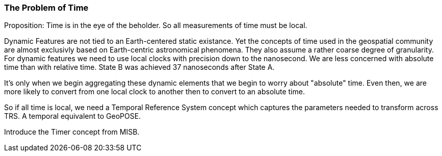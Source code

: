 === The Problem of Time

Proposition: Time is in the eye of the beholder.  So all measurements of time must be local.

Dynamic Features are not tied to an Earth-centered static existance. Yet the concepts of time used in the geospatial community are almost exclusivly based on Earth-centric astronomical phenomena. They also assume a rather coarse degree of granularity. For dynamic features we need to use local clocks with precision down to the nanosecond. We are less concerned with absolute time than with relative time. State B was achieved 37 nanoseconds after State A.  

It's only when we begin aggregating these dynamic elements that we begin to worry about "absolute" time. Even then, we are more likely to convert from one local clock to another then to convert to an absolute time. 

So if all time is local, we need a Temporal Reference System concept which captures the parameters needed to transform across TRS. A temporal equivalent to GeoPOSE.

Introduce the Timer concept from MISB. 

